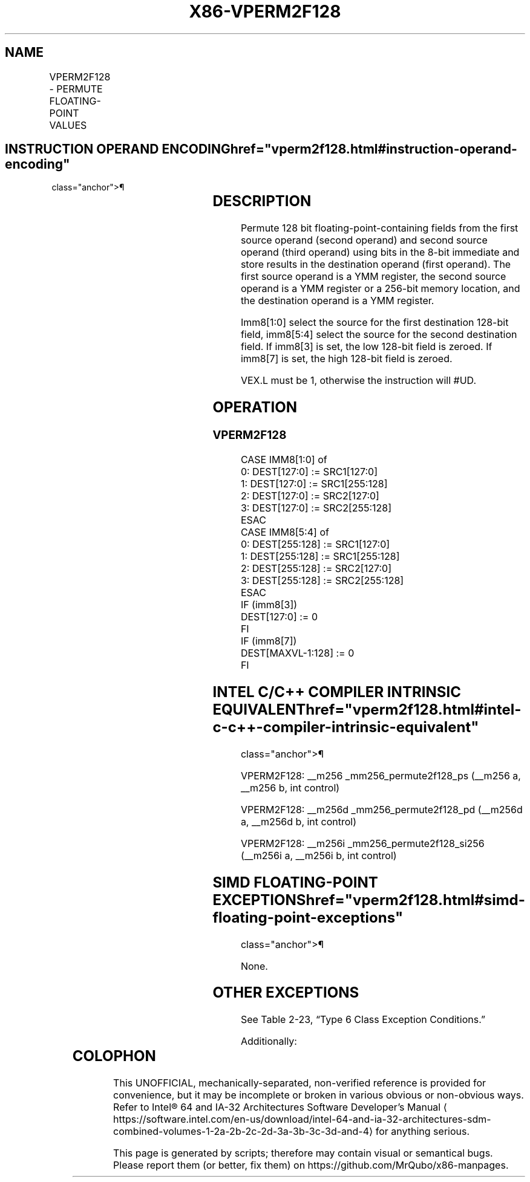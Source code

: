 '\" t
.nh
.TH "X86-VPERM2F128" "7" "December 2023" "Intel" "Intel x86-64 ISA Manual"
.SH NAME
VPERM2F128 - PERMUTE FLOATING-POINT VALUES
.TS
allbox;
l l l l l 
l l l l l .
\fBOpcode/Instruction\fP	\fBOp/En\fP	\fB64/32 bit Mode Support\fP	\fBCPUID Feature Flag\fP	\fBDescription\fP
T{
VEX.256.66.0F3A.W0 06 /r ib VPERM2F128 ymm1, ymm2, ymm3/m256, imm8
T}	RV MI	V/V	AVX	T{
Permute 128-bit floating-point fields in ymm2 and ymm3/mem using controls from imm8 and store result in ymm1.
T}
.TE

.SH INSTRUCTION OPERAND ENCODING  href="vperm2f128.html#instruction-operand-encoding"
class="anchor">¶

.TS
allbox;
l l l l l 
l l l l l .
\fBOp/En\fP	\fBOperand 1\fP	\fBOperand 2\fP	\fBOperand 3\fP	\fBOperand 4\fP
RVMI	ModRM:reg (w)	VEX.vvvv (r)	ModRM:r/m (r)	imm8
.TE

.SH DESCRIPTION
Permute 128 bit floating-point-containing fields from the first source
operand (second operand) and second source operand (third operand) using
bits in the 8-bit immediate and store results in the destination operand
(first operand). The first source operand is a YMM register, the second
source operand is a YMM register or a 256-bit memory location, and the
destination operand is a YMM register.

.PP
Imm8[1:0] select the source for the first destination 128-bit field,
imm8[5:4] select the source for the second destination field. If
imm8[3] is set, the low 128-bit field is zeroed. If imm8[7] is set,
the high 128-bit field is zeroed.

.PP
VEX.L must be 1, otherwise the instruction will #UD.

.SH OPERATION
.SS VPERM2F128
.EX
CASE IMM8[1:0] of
0: DEST[127:0] := SRC1[127:0]
1: DEST[127:0] := SRC1[255:128]
2: DEST[127:0] := SRC2[127:0]
3: DEST[127:0] := SRC2[255:128]
ESAC
CASE IMM8[5:4] of
0: DEST[255:128] := SRC1[127:0]
1: DEST[255:128] := SRC1[255:128]
2: DEST[255:128] := SRC2[127:0]
3: DEST[255:128] := SRC2[255:128]
ESAC
IF (imm8[3])
DEST[127:0] := 0
FI
IF (imm8[7])
DEST[MAXVL-1:128] := 0
FI
.EE

.SH INTEL C/C++ COMPILER INTRINSIC EQUIVALENT  href="vperm2f128.html#intel-c-c++-compiler-intrinsic-equivalent"
class="anchor">¶

.EX
VPERM2F128: __m256 _mm256_permute2f128_ps (__m256 a, __m256 b, int control)

VPERM2F128: __m256d _mm256_permute2f128_pd (__m256d a, __m256d b, int control)

VPERM2F128: __m256i _mm256_permute2f128_si256 (__m256i a, __m256i b, int control)
.EE

.SH SIMD FLOATING-POINT EXCEPTIONS  href="vperm2f128.html#simd-floating-point-exceptions"
class="anchor">¶

.PP
None.

.SH OTHER EXCEPTIONS
See Table 2-23, “Type 6 Class
Exception Conditions.”

.PP
Additionally:

.TS
allbox;
l l 
l l .
\fB\fP	\fB\fP
#UD	If VEX.L = 0
	If VEX.W = 1.
.TE

.SH COLOPHON
This UNOFFICIAL, mechanically-separated, non-verified reference is
provided for convenience, but it may be
incomplete or
broken in various obvious or non-obvious ways.
Refer to Intel® 64 and IA-32 Architectures Software Developer’s
Manual
\[la]https://software.intel.com/en\-us/download/intel\-64\-and\-ia\-32\-architectures\-sdm\-combined\-volumes\-1\-2a\-2b\-2c\-2d\-3a\-3b\-3c\-3d\-and\-4\[ra]
for anything serious.

.br
This page is generated by scripts; therefore may contain visual or semantical bugs. Please report them (or better, fix them) on https://github.com/MrQubo/x86-manpages.

